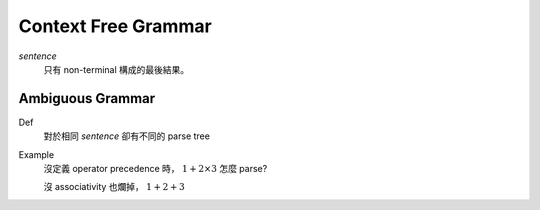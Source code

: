 Context Free Grammar
===============================================================================

..  role:: del

`sentence`
    只有 non-terminal 構成的最後結果。


Ambiguous Grammar
----------------------------------------------------------------------

Def
    對於相同 `sentence` 卻有不同的 parse tree

Example
    沒定義 operator precedence 時， :math:`1 + 2 \times 3` 怎麼 parse?

    沒 associativity 也爛掉， :math:`1 + 2 + 3`

